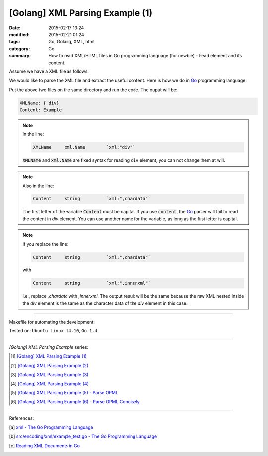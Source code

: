 [Golang] XML Parsing Example (1)
################################

:date: 2015-02-17 13:24
:modified: 2015-02-21 01:24
:tags: Go, Golang, XML, html
:category: Go
:summary: How to read XML/HTML files in Go programming language (for newbie)
          - Read element and its content.

Assume we have a XML file as follows:

.. show_github_file:: siongui userpages content/code/go-xml/example-1.xml

We would like to parse the XML file and extract the useful content. Here is how
we do in Go_ programming language:

.. show_github_file:: siongui userpages content/code/go-xml/parse-1.go

Put the above two files on the same directory and run the code. The ouput will
be:

.. code-block:: bash

  XMLName: { div}
  Content: Example

.. note::

  In the line:

  .. code-block:: go

    XMLName	xml.Name	`xml:"div"`

  :code:`XMLName` and :code:`xml.Name` are fixed syntax for reading ``div``
  element, you can not change them at will.

.. note::

  Also in the line:

  .. code-block:: go

    Content	string		`xml:",chardata"`

  The first letter of the variable :code:`Content` must be capital. If you use
  :code:`content`, the Go_ parser will fail to read the content in *div*
  element. You can use another name for the variable, as long as the first
  letter is capital.

.. note::

  If you replace the line:

  .. code-block:: go

    Content	string		`xml:",chardata"`

  with

  .. code-block:: go

    Content	string		`xml:",innerxml"`

  i.e., replace *,chardata* with *,innerxml*. The output result will be the same
  because the raw XML nested inside the *div* element is the same as the
  character data of the *div* element in this case.

----

Makefile for automating the development:

.. show_github_file:: siongui userpages content/code/go-xml/Makefile

Tested on: ``Ubuntu Linux 14.10``, ``Go 1.4``.

----

*[Golang] XML Parsing Example* series:

.. [1] `[Golang] XML Parsing Example (1) <{filename}go-parse-xml-example-1%en.rst>`_

.. [2] `[Golang] XML Parsing Example (2) <{filename}../19/go-parse-xml-example-2%en.rst>`_

.. [3] `[Golang] XML Parsing Example (3) <{filename}../21/go-parse-xml-example-3%en.rst>`_

.. [4] `[Golang] XML Parsing Example (4) <{filename}../24/go-parse-xml-example-4%en.rst>`_

.. [5] `[Golang] XML Parsing Example (5) - Parse OPML <{filename}../25/go-parse-opml%en.rst>`_

.. [6] `[Golang] XML Parsing Example (6) - Parse OPML Concisely <{filename}../26/go-parse-opml-concisely%en.rst>`_

----

References:

.. [a] `xml - The Go Programming Language <http://golang.org/pkg/encoding/xml/>`_

.. [b] `src/encoding/xml/example_test.go - The Go Programming Language <https://golang.org/src/encoding/xml/example_test.go>`_

.. [c] `Reading XML Documents in Go <http://www.goinggo.net/2013/06/reading-xml-documents-in-go.html>`_


.. _Go: https://golang.org/
